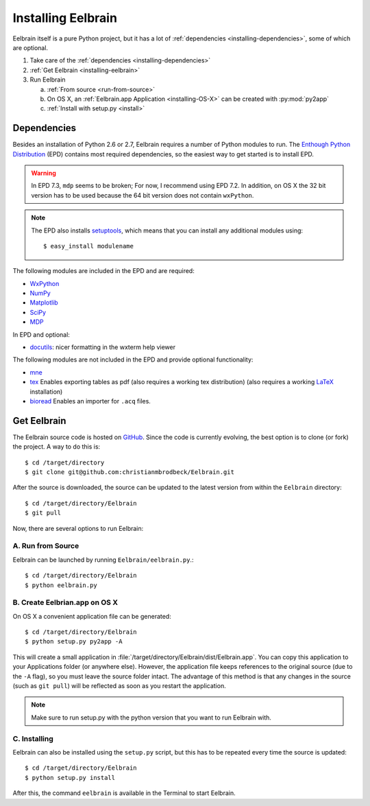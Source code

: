 .. highlight:: rst

Installing Eelbrain
===================

Eelbrain itself is a pure Python project, but it has a lot of :ref:`dependencies 
<installing-dependencies>`, some of which are optional.

#.  Take care of the :ref:`dependencies <installing-dependencies>`
#.  :ref:`Get Eelbrain <installing-eelbrain>`
#.  Run Eelbrain

    a. :ref:`From source <run-from-source>`
    b. On OS X, an :ref:`Eelbrain.app Application <installing-OS-X>` can be created
       with :py:mod:`py2app`
    c. :ref:`Install with setup.py <install>` 


.. _installing-dependencies:

Dependencies
^^^^^^^^^^^^

Besides an installation of Python 2.6 or 2.7, Eelbrain requires a number of 
Python modules to run. The `Enthough Python Distribution <http://enthought.com/
products/epd.php>`_ (EPD) contains most required 
dependencies, so the easiest way to get started is to install EPD.

.. warning::
    In EPD 7.3, ``mdp`` seems to be broken; For now, I recommend using EPD 7.2.
    In addition, on OS X the 32 bit version has to be used because the 64 bit 
    version does not contain ``wxPython``. 

.. note::
    The EPD also
    installs `setuptools <http://pypi.python.org/pypi/setuptools>`_, which means 
    that you can install any additional modules using::
    
        $ easy_install modulename

The following modules are included in the EPD and are required:

* `WxPython <http://www.wxpython.org/>`_
* `NumPy <http://numpy.scipy.org>`_
* `Matplotlib <http://matplotlib.sourceforge.net/>`_
* `SciPy <http://www.scipy.org/>`_
* `MDP <http://mdp-toolkit.sourceforge.net/>`_


In EPD and optional:

* `docutils <http://docutils.sourceforge.net/>`_: nicer formatting in the 
  wxterm help viewer 


The following modules are not included in the EPD and provide optional 
functionality:
    
* `mne <https://github.com/mne-tools/mne-python>`_
* `tex <http://pypi.python.org/pypi/tex>`_ Enables exporting tables as pdf 
  (also requires a working tex distribution)
  (also requires a working `LaTeX <http://www.latex-project.org/>`_ installation)
* `bioread <http://pypi.python.org/pypi/bioread>`_ Enables an importer for 
  ``.acq`` files.


.. _installing-eelbrain:

Get Eelbrain
^^^^^^^^^^^^

The Eelbrain source code is hosted on `GitHub 
<https://github.com/christianmbrodbeck/Eelbrain>`_. 
Since the code is currently evolving, the best option is to clone (or fork) 
the project. A way to do this is::

    $ cd /target/directory
    $ git clone git@github.com:christianmbrodbeck/Eelbrain.git

After the source is downloaded, the source can be updated to the latest version
from within the ``Eelbrain`` directory::

    $ cd /target/directory/Eelbrain
    $ git pull

Now, there are several options to run Eelbrain:


.. _run-from-source:

A. Run from Source
------------------

Eelbrain can be launched by running ``Eelbrain/eelbrain.py``.::

	$ cd /target/directory/Eelbrain
	$ python eelbrain.py
   

.. _installing-OS-X:

B. Create Eelbrian.app on OS X
------------------------------

On OS X a convenient application file can be generated::

    $ cd /target/directory/Eelbrain
    $ python setup.py py2app -A

This will create a small application in 
:file:`/target/directory/Eelbrain/dist/Eelbrain.app`. You can copy this application 
to your Applications folder (or anywhere else). However, the application file 
keeps references to the original source (due to the ``-A`` flag), 
so you must leave the source folder intact. 
The advantage of this method is that any 
changes in the source (such as ``git pull``) will be 
reflected as soon as you restart the application.

.. note::
    Make sure to run setup.py with the python version that you want to run
    Eelbrain with.


.. _install:

C. Installing
-------------

Eelbrain can also be installed using the ``setup.py`` script, but this has to
be repeated every time the source is updated::

    $ cd /target/directory/Eelbrain
    $ python setup.py install

After this, the command ``eelbrain`` is available in the Terminal to start 
Eelbrain.


 